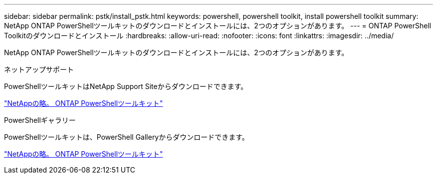 ---
sidebar: sidebar 
permalink: pstk/install_pstk.html 
keywords: powershell, powershell toolkit, install powershell toolkit 
summary: NetApp ONTAP PowerShellツールキットのダウンロードとインストールには、2つのオプションがあります。 
---
= ONTAP PowerShell Toolkitのダウンロードとインストール
:hardbreaks:
:allow-uri-read: 
:nofooter: 
:icons: font
:linkattrs: 
:imagesdir: ../media/


[role="lead"]
NetApp ONTAP PowerShellツールキットのダウンロードとインストールには、2つのオプションがあります。

.ネットアップサポート
PowerShellツールキットはNetApp Support Siteからダウンロードできます。

https://mysupport.netapp.com/site/tools/tool-eula/ontap-powershell-toolkit["NetAppの略。 ONTAP PowerShellツールキット"^]

.PowerShellギャラリー
PowerShellツールキットは、PowerShell Galleryからダウンロードできます。

https://www.powershellgallery.com/packages/NetApp.ONTAP/9.15.1.2410["NetAppの略。 ONTAP PowerShellツールキット"^]
